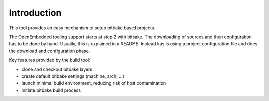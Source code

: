 Introduction
============

This tool provides an easy mechanism to setup bitbake based
projects.

The OpenEmbedded tooling support starts at step 2 with bitbake. The
downloading of sources and then configuration has to be done by
hand. Usually, this is explained in a README. Instead kas is using a
project configuration file and does the download and configuration
phase.

Key features provided by the build tool:

- clone and checkout bitbake layers
- create default bitbake settings (machine, arch, ...)
- launch minimal build environment, reducing risk of host contamination
- initiate bitbake build process
